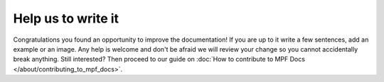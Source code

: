 Help us to write it
===================

Congratulations you found an opportunity to improve the documentation!
If you are up to it write a few sentences, add an example or an image.
Any help is welcome and don't be afraid we will review your change so you
cannot accidentally break anything.
Still interested?
Then proceed to our guide on :doc:`How to contribute to MPF Docs </about/contributing_to_mpf_docs>`.
